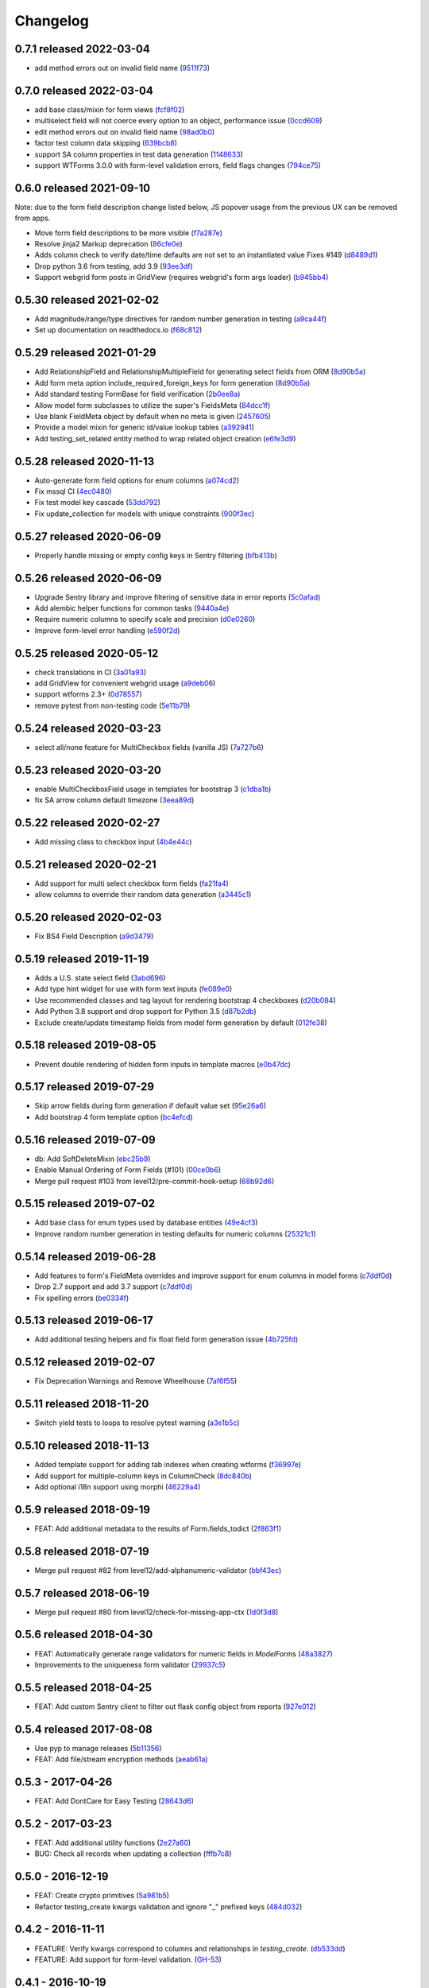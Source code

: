 Changelog
=========

0.7.1 released 2022-03-04
-------------------------

- add method errors out on invalid field name (9511f73_)

.. _9511f73: https://github.com/level12/keg-elements/commit/9511f73


0.7.0 released 2022-03-04
-------------------------

- add base class/mixin for form views (fcf8f02_)
- multiselect field will not coerce every option to an object, performance issue (0ccd609_)
- edit method errors out on invalid field name (98ad0b0_)
- factor test column data skipping (639bcb8_)
- support SA column properties in test data generation (1148633_)
- support WTForms 3.0.0 with form-level validation errors, field flags changes (794ce75_)

.. _fcf8f02: https://github.com/level12/keg-elements/commit/fcf8f02
.. _0ccd609: https://github.com/level12/keg-elements/commit/0ccd609
.. _98ad0b0: https://github.com/level12/keg-elements/commit/98ad0b0
.. _639bcb8: https://github.com/level12/keg-elements/commit/639bcb8
.. _1148633: https://github.com/level12/keg-elements/commit/1148633
.. _794ce75: https://github.com/level12/keg-elements/commit/794ce75


0.6.0 released 2021-09-10
-------------------------

Note: due to the form field description change listed below, JS popover usage
from the previous UX can be removed from apps.

- Move form field descriptions to be more visible (f7a287e_)
- Resolve jinja2 Markup deprecation (86cfe0e_)
- Adds column check to verify date/time defaults are not set to an instantiated value Fixes #149 (d8489d1_)
- Drop python 3.6 from testing, add 3.9 (93ee3df_)
- Support webgrid form posts in GridView (requires webgrid's form args loader) (b945bb4_)

.. _f7a287e: https://github.com/level12/keg-elements/commit/f7a287e
.. _86cfe0e: https://github.com/level12/keg-elements/commit/86cfe0e
.. _d8489d1: https://github.com/level12/keg-elements/commit/d8489d1
.. _93ee3df: https://github.com/level12/keg-elements/commit/93ee3df
.. _b945bb4: https://github.com/level12/keg-elements/commit/b945bb4


0.5.30 released 2021-02-02
--------------------------

- Add magnitude/range/type directives for random number generation in testing (a9ca44f_)
- Set up documentation on readthedocs.io (f68c812_)

.. _a9ca44f: https://github.com/level12/keg-elements/commit/a9ca44f
.. _f68c812: https://github.com/level12/keg-elements/commit/f68c812


0.5.29 released 2021-01-29
--------------------------

- Add RelationshipField and RelationshipMultipleField for generating select fields from ORM (8d90b5a_)
- Add form meta option include_required_foreign_keys for form generation (8d90b5a_)
- Add standard testing FormBase for field verification (2b0ee8a_)
- Allow model form subclasses to utilize the super's FieldsMeta (84dcc1f_)
- Use blank FieldMeta object by default when no meta is given (2457605_)
- Provide a model mixin for generic id/value lookup tables (a392941_)
- Add testing_set_related entity method to wrap related object creation (e6fe3d9_)

.. _8d90b5a: https://github.com/level12/keg-elements/commit/8d90b5a
.. _2b0ee8a: https://github.com/level12/keg-elements/commit/2b0ee8a
.. _84dcc1f: https://github.com/level12/keg-elements/commit/84dcc1f
.. _2457605: https://github.com/level12/keg-elements/commit/2457605
.. _a392941: https://github.com/level12/keg-elements/commit/a392941
.. _e6fe3d9: https://github.com/level12/keg-elements/commit/e6fe3d9


0.5.28 released 2020-11-13
--------------------------

- Auto-generate form field options for enum columns (a074cd2_)
- Fix mssql CI (4ec0480_)
- Fix test model key cascade (53dd792_)
- Fix update_collection for models with unique constraints (900f3ec_)

.. _a074cd2: https://github.com/level12/keg-elements/commit/a074cd2
.. _4ec0480: https://github.com/level12/keg-elements/commit/4ec0480
.. _53dd792: https://github.com/level12/keg-elements/commit/53dd792
.. _900f3ec: https://github.com/level12/keg-elements/commit/900f3ec


0.5.27 released 2020-06-09
--------------------------

- Properly handle missing or empty config keys in Sentry filtering (bfb413b_)

.. _bfb413b: https://github.com/level12/keg-elements/commit/bfb413b


0.5.26 released 2020-06-09
--------------------------

- Upgrade Sentry library and improve filtering of sensitive data in error reports (5c0afad_)
- Add alembic helper functions for common tasks (9440a4e_)
- Require numeric columns to specify scale and precision (d0e0260_)
- Improve form-level error handling (e590f2d_)

.. _5c0afad: https://github.com/level12/keg-elements/commit/5c0afad
.. _9440a4e: https://github.com/level12/keg-elements/commit/9440a4e
.. _d0e0260: https://github.com/level12/keg-elements/commit/d0e0260
.. _e590f2d: https://github.com/level12/keg-elements/commit/e590f2d


0.5.25 released 2020-05-12
--------------------------

- check translations in CI (3a01a93_)
- add GridView for convenient webgrid usage (a9deb06_)
- support wtforms 2.3+ (0d78557_)
- remove pytest from non-testing code (5e11b79_)

.. _3a01a93: https://github.com/level12/keg-elements/commit/3a01a93
.. _a9deb06: https://github.com/level12/keg-elements/commit/a9deb06
.. _0d78557: https://github.com/level12/keg-elements/commit/0d78557
.. _5e11b79: https://github.com/level12/keg-elements/commit/5e11b79


0.5.24 released 2020-03-23
--------------------------

- select all/none feature for MultiCheckbox fields (vanilla JS) (7a727b6_)

.. _7a727b6: https://github.com/level12/keg-elements/commit/7a727b6


0.5.23 released 2020-03-20
--------------------------

- enable MultiCheckboxField usage in templates for bootstrap 3 (c1dba1b_)
- fix SA arrow column default timezone (3eea89d_)

.. _c1dba1b: https://github.com/level12/keg-elements/commit/c1dba1b
.. _3eea89d: https://github.com/level12/keg-elements/commit/3eea89d


0.5.22 released 2020-02-27
--------------------------

- Add missing class to checkbox input (4b4e44c_)

.. _4b4e44c: https://github.com/level12/keg-elements/commit/4b4e44c


0.5.21 released 2020-02-21
--------------------------

- Add support for multi select checkbox form fields (fa21fa4_)
- allow columns to override their random data generation (a3445c1_)

.. _fa21fa4: https://github.com/level12/keg-elements/commit/fa21fa4
.. _a3445c1: https://github.com/level12/keg-elements/commit/a3445c1


0.5.20 released 2020-02-03
--------------------------

- Fix BS4 Field Description (a9d3479_)

.. _a9d3479: https://github.com/level12/keg-elements/commit/a9d3479


0.5.19 released 2019-11-19
--------------------------

- Adds a U.S. state select field (3abd696_)
- Add type hint widget for use with form text inputs (fe089e0_)
- Use recommended classes and tag layout for rendering bootstrap 4 checkboxes (d20b084_)
- Add Python 3.8 support and drop support for Python 3.5 (d87b2db_)
- Exclude create/update timestamp fields from model form generation by default (012fe38_)

.. _3abd696: https://github.com/level12/keg-elements/commit/3abd696
.. _fe089e0: https://github.com/level12/keg-elements/commit/fe089e0
.. _d20b084: https://github.com/level12/keg-elements/commit/d20b084
.. _d87b2db: https://github.com/level12/keg-elements/commit/d87b2db
.. _012fe38: https://github.com/level12/keg-elements/commit/012fe38


0.5.18 released 2019-08-05
--------------------------

- Prevent double rendering of hidden form inputs in template macros (e0b47dc_)

.. _e0b47dc: https://github.com/level12/keg-elements/commit/e0b47dc


0.5.17 released 2019-07-29
--------------------------

- Skip arrow fields during form generation if default value set (95e26a6_)
- Add bootstrap 4 form template option (bc4efcd_)

.. _95e26a6: https://github.com/level12/keg-elements/commit/95e26a6
.. _bc4efcd: https://github.com/level12/keg-elements/commit/bc4efcd


0.5.16 released 2019-07-09
--------------------------

- db: Add SoftDeleteMixin (ebc25b9_)
- Enable Manual Ordering of Form Fields (#101) (00ce0b6_)
- Merge pull request #103 from level12/pre-commit-hook-setup (68b92d6_)

.. _ebc25b9: https://github.com/level12/keg-elements/commit/ebc25b9
.. _00ce0b6: https://github.com/level12/keg-elements/commit/00ce0b6
.. _68b92d6: https://github.com/level12/keg-elements/commit/68b92d6


0.5.15 released 2019-07-02
--------------------------

- Add base class for enum types used by database entities (49e4cf3_)
- Improve random number generation in testing defaults for numeric columns (25321c1_)

.. _49e4cf3: https://github.com/level12/keg-elements/commit/49e4cf3
.. _25321c1: https://github.com/level12/keg-elements/commit/25321c1


0.5.14 released 2019-06-28
--------------------------

- Add features to form's FieldMeta overrides and improve support for enum columns in model forms (c7ddf0d_)
- Drop 2.7 support and add 3.7 support (c7ddf0d_)
- Fix spelling errors (be0334f_)

.. _c7ddf0d: https://github.com/level12/keg-elements/commit/c7ddf0d
.. _be0334f: https://github.com/level12/keg-elements/commit/be0334f


0.5.13 released 2019-06-17
--------------------------

- Add additional testing helpers and fix float field form generation issue (4b725fd_)

.. _4b725fd: https://github.com/level12/keg-elements/commit/4b725fd


0.5.12 released 2019-02-07
--------------------------

- Fix Deprecation Warnings and Remove Wheelhouse (7af6f55_)

.. _7af6f55: https://github.com/level12/keg-elements/commit/7af6f55


0.5.11 released 2018-11-20
--------------------------

- Switch yield tests to loops to resolve pytest warning (a3e1b5c_)

.. _a3e1b5c: https://github.com/level12/keg-elements/commit/a3e1b5c


0.5.10 released 2018-11-13
--------------------------

- Added template support for adding tab indexes when creating wtforms (f36997e_)
- Add support for multiple-column keys in ColumnCheck (8dc840b_)
- Add optional i18n support using morphi (46229a4_)

.. _f36997e: https://github.com/level12/keg-elements/commit/f36997e
.. _8dc840b: https://github.com/level12/keg-elements/commit/8dc840b
.. _46229a4: https://github.com/level12/keg-elements/commit/46229a4


0.5.9 released 2018-09-19
-------------------------

- FEAT: Add additional metadata to the results of Form.fields_todict (2f863f1_)

.. _2f863f1: https://github.com/level12/keg-elements/commit/2f863f1


0.5.8 released 2018-07-19
-------------------------

- Merge pull request #82 from level12/add-alphanumeric-validator (bbf43ec_)

.. _bbf43ec: https://github.com/level12/keg-elements/commit/bbf43ec


0.5.7 released 2018-06-19
-------------------------

- Merge pull request #80 from level12/check-for-missing-app-ctx (1d0f3d8_)

.. _1d0f3d8: https://github.com/level12/keg-elements/commit/1d0f3d8


0.5.6 released 2018-04-30
-------------------------

- FEAT: Automatically generate range validators for numeric fields in `ModelForm`\ s (48a3827_)
- Improvements to the uniqueness form validator (29937c5_)

.. _48a3827: https://github.com/level12/keg-elements/commit/48a3827
.. _29937c5: https://github.com/level12/keg-elements/commit/29937c5


0.5.5 released 2018-04-25
-------------------------

- FEAT: Add custom Sentry client to filter out flask config object from reports (927e012_)

.. _927e012: https://github.com/level12/keg-elements/commit/927e012


0.5.4 released 2017-08-08
-------------------------

- Use pyp to manage releases (5b11356_)
- FEAT: Add file/stream encryption methods (aeab61a_)

.. _5b11356: https://github.com/level12/keg-elements/commit/5b11356
.. _aeab61a: https://github.com/level12/keg-elements/commit/aeab61a


0.5.3 - 2017-04-26
------------------

* FEAT: Add DontCare for Easy Testing (28643d6_)

.. _28643d6: https://github.com/level12/keg-elements/commit/28643d6


0.5.2 - 2017-03-23
------------------

* FEAT: Add additional utility functions (2e27a60_)
* BUG: Check all records when updating a collection (fffb7c8_)

.. _2e27a60: https://github.com/level12/keg-elements/commit/2e27a60
.. _fffb7c8: https://github.com/level12/keg-elements/commit/fffb7c8


0.5.0 - 2016-12-19
-------------------

* FEAT: Create crypto primitives (5a981b5_)
* Refactor testing_create kwargs validation and ignore "_" prefixed keys (484d032_)

.. _5a981b5: https://github.com/level12/keg-elements/commit/5a981b5
.. _484d032: https://github.com/level12/keg-elements/commit/484d032


0.4.2 - 2016-11-11
------------------

* FEATURE: Verify kwargs correspond to columns and relationships in `testing_create`. (db533dd_)
* FEATURE: Add support for form-level validation. (GH-53_)

.. _db533dd: https://github.com/level12/keg-elements/commit/db533dd
.. _GH-53: https://github.com/level12/keg-elements/pull/53


0.4.1 - 2016-10-19
------------------

* Add unique form validator (a0c7447_)

.. _a0c7447: https://github.com/level12/keg-elements/commit/a0c7447


0.4.0 - 2016-09-08
------------------

* FEATURE: Port ``MethodsMixin`` with a number of helpful functions when working with
  SQLAlchemy ORM entities. (GH-49_, GH-51_)
* FEATURE: Add a new TimeZone Column. (GH-50_)

* MAINTENANCE: Provide better testing support for polymorphic SQLAlchemy
  ORM entities. (GH-47_)

* BUG: Fix descriptions when implicitly rendering checkboxes (GH-48_)

.. _GH-50: https://github.com/level12/keg-elements/pull/50
.. _GH-51: https://github.com/level12/keg-elements/pull/51
.. _GH-49: https://github.com/level12/keg-elements/pull/49
.. _GH-48: https://github.com/level12/keg-elements/pull/48
.. _GH-47: https://github.com/level12/keg-elements/pull/47


0.3.2 - 2016-08-03
------------------
* Support `dirty_check` flag on form objects (GH-46_)

.. _GH-46: https://github.com/level12/keg-elements/pull/46


0.3.1
------

* Allow FieldMeta to override default widget and add extra validators (GH-38)
* Allow customization of readonly and disabled attributes on input, select, and radio fields (GH-37)
* Improve the logic for when to default a form field to RequiredBoolRadioField (GH-36)
* Upgrades to the CI Environment

0.3.0
-----

* Allow static renders to be configured with custom macros. (GH-34)
* Synchronize static templates with dynamic templates. (GH-31)
* You can now give a field a description with a string or callback. (GH-23, GH-22)
* Introduced a RequiredBoolRadioField for use with boolean columns. (GH-25)
* Support randomly filling EmailTypes. (GH-24)
* Support additional parameters for randomizing integers. (GH-19)
* ``testing_create`` will randomly select a boolean value for SQLAlchemy boolean
  fields. (GH-28)
* We now have a working CI. (GH-27)
* Constraint tests will fail if all fields are not covered. (GH-21)
* Introduced a new form-upload macro. (GH-18)
* Static render now uses element.data unless it is a SelectField (GH-16)
* ``MethodsMixin`` has a new ``to_dict`` method. (d83d93f)
* ``MethodsMixin`` has a new ``ensure`` method. (e5687ed)


* Fix bug where static renders would not output the label. (GH-33)
* Fix property names when using automatic test cases. (GH-29)
* Fix issue where we wouldn't use a consistent json parser. (GH-13)
* Fix a bug where polymorphic columns are included in ``testing_create``. (147c23)


development version: 2015-07-28
-------------------------------

* Add db.mixins with DefaultColsMixin (id, Arrow lib UTC timestamps) and MethodsMixin (incomplete).
* Some MethodsMixin methods now have support for commit/flush parameters.
* Add .testing:EntityBase which uses named tuples to declare the checks needed and adds some
  additional logic.
